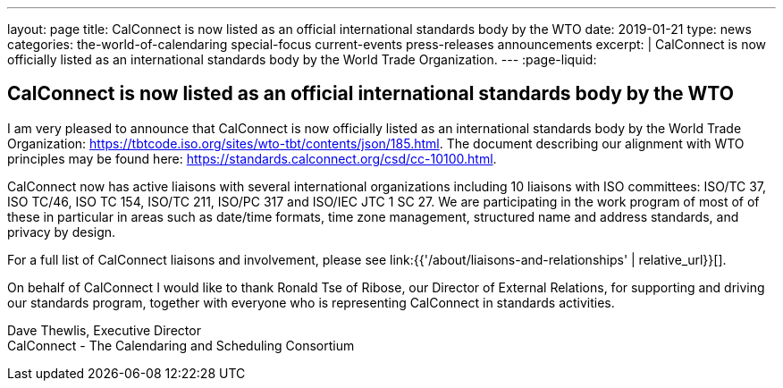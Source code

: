 ---
layout: page
title: CalConnect is now listed as an official international standards body by the WTO
date: 2019-01-21
type: news
categories: the-world-of-calendaring special-focus current-events press-releases announcements
excerpt: |
  CalConnect is now officially listed as an international standards body by the
  World Trade Organization.
---
:page-liquid:

== CalConnect is now listed as an official international standards body by the WTO

I am very pleased to announce that CalConnect is now officially listed as an international standards body by the World Trade Organization: https://tbtcode.iso.org/sites/wto-tbt/contents/json/185.html[]. The document describing our alignment with WTO principles may be found here: https://standards.calconnect.org/csd/cc-10100.html[].

CalConnect now has active liaisons with several international organizations including 10 liaisons with ISO committees: ISO/TC 37, ISO TC/46, ISO TC 154, ISO/TC 211, ISO/PC 317 and ISO/IEC JTC 1 SC 27. We are participating in the work program of most of of these in particular in areas such as date/time formats, time zone management, structured name and address standards, and privacy by design.

For a full list of CalConnect liaisons and involvement, please see link:{{'/about/liaisons-and-relationships' | relative_url}}[].

On behalf of CalConnect I would like to thank Ronald Tse of Ribose, our Director of External Relations, for supporting and driving our standards program, together with everyone who is representing CalConnect in standards activities.

Dave Thewlis, Executive Director +
CalConnect - The Calendaring and Scheduling Consortium



